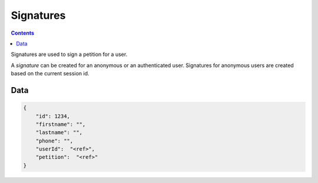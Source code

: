 ==========
Signatures
==========

.. contents::

Signatures are used to sign a petition for a user.

A `signature` can be created for an anonymous or an authenticated user.
Signatures for anonymous users are created based on the current session id.


Data
====

.. sourcecode:: json

    {
        "id": 1234,
        "firstname": "",
        "lastname": "",
        "phone": "",
        "userId":  "<ref>",
        "petition":  "<ref>"
    }

